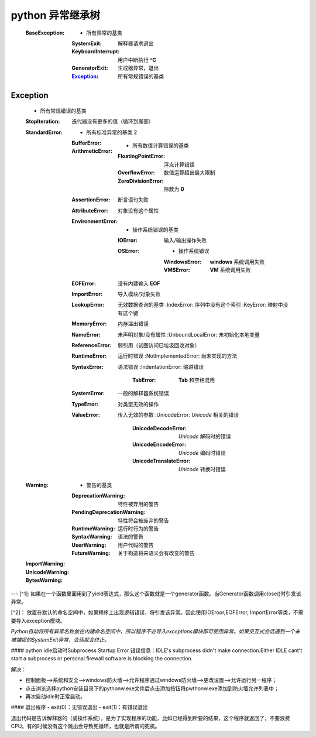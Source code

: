 python 异常继承树
================
    :BaseException:
        -                   所有异常的基类
        :SystemExit:        解释器请求退出
        :KeyboardInterrupt: 用户中断执行 **^C**
        :GeneratorExit:     生成器异常，退出
        :Exception_:        所有常规错误的基类


Exception
-----------
    -                                   所有常规错误的基类
    :StopIteration:                     迭代器没有更多的值（循环到尾部）
    :StandardError:
        -                               所有标准异常的基类 2
        :BufferError:
        :ArithmeticError:
            -                           所有数值计算错误的基类
            :FloatingPointError:        浮点计算错误
            :OverflowError:             数值运算超出最大限制
            :ZeroDivisionError:         除数为 **0**
        :AssertionError:                断言语句失败
        :AttributeError:                对象没有这个属性
        :EnvironmentError:
            -                           操作系统错误的基类
            :IOError:                   输入/输出操作失败
            :OSError:
                -                       操作系统错误
                :WindowsError:          **windows** 系统调用失败
                :VMSError:              **VM** 系统调用失败
        :EOFError:                      没有内建输入 **EOF**
        :ImportError:                   导入模块/对象失败
        :LookupError:                   无效数据查询的基类
            :IndexError:                序列中没有这个索引
            :KeyError:                  映射中没有这个键
        :MemoryError:                   内存溢出错误
        :NameError:                     未声明对象/没有属性
            :UnboundLocalError:         未初始化本地变量
        :ReferenceError:                弱引用（试图访问已垃圾回收对象）
        :RuntimeError:                  运行时错误
            :NotImplementedError:       尚未实现的方法
        :SyntaxError:                   语法错误
            :IndentationError:          缩进错误
                :TabError:              **Tab** 和空格混用
        :SystemError:                   一般的解释器系统错误
        :TypeError:                     对类型无效的操作
        :ValueError:                    传入无效的参数
            :UnicodeError:              *Unicode* 相关的错误
                :UnicodeDecodeError:    *Unicode* 解码时的错误
                :UnicodeEncodeError:    *Unicode* 编码时错误
                :UnicodeTranslateError: *Unicode* 转换时错误
    :Warning:
        -                               警告的基类
        :DeprecationWarning:            特性被弃用的警告
        :PendingDeprecationWarning:     特性将会被废弃的警告
        :RuntimeWarning:                运行时行为的警告
        :SyntaxWarning:                 语法的警告
        :UserWarning:                   用户代码的警告
        :FutureWarning:                 关于构造将来语义会有改变的警告
    :ImportWarning:
    :UnicodeWarning:
    :BytesWarning:



---
[^1]: 如果在一个函数里面用到了yield表达式，那么这个函数就是一个generator函数。当Generator函数调用close()时引发该异常。

[^2]： 放置在默认的命名空间中，如果程序上出现逻辑错误，将引发该异常。因此使用IOEroor,EOFError, ImportError等类，不需要导入exception模块。

*Python自动将所有异常名称放在内建命名空间中，所以程序不必导入exceptions模块即可使用异常。如果交互式会话遇到一个未被捕捉的SystemExit异常，会话就会终止。*

#### python idle启动时Subprocess Startup Error
错误信息：IDLE's subprocess didn't make connection.Either IDLE cant't start a subprocess or personal firewall software is blocking the connection.

解决：

- 控制面板-->系统和安全-->windows防火墙-->允许程序通过windows防火墙-->更改设置-->允许运行另一程序；
- 点击浏览选择python安装目录下的pythonw.exe文件后点击添加按钮将pwthonw.exe添加到防火墙允许列表中；
- 再次启动idle时正常启动。

#### 退出程序
- exit(0)：无错误退出
- exit(1)：有错误退出

退出代码是告诉解释器的（或操作系统），是为了实现程序的功能，比如已经得到所要的结果，这个程序就返回了，不要浪费CPU。有的时候没有这个跳出会导致死循环，也就是所谓的死机。
